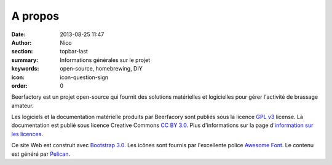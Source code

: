 A propos
########

:date: 2013-08-25 11:47
:author: Nico
:section: topbar-last
:summary: Informations générales sur le projet
:keywords: open-source, homebrewing, DIY
:icon: icon-question-sign
:order: 0

Beerfactory est un projet open-source qui fournit des solutions matérielles et logicielles pour gérer l'activité de brassage amateur.

Les logiciels et la documentation matérielle produits par Beerfacory sont publiés sous la licence `GPL v3 <http://www.gnu.org/licenses/gpl.html>`_ license. La documentation est publié sous licence Creative Commons `CC BY 3.0 <http://creativecommons.org/licenses/by/3.0/>`_. Plus d'informations sur la page d'`information sur les licences <|filename|license.rst>`_.

Ce site Web est construit avec `Bootstrap 3.0 <http://getbootstrap.com/>`_. Les icônes sont fournis par l'excellente police `Awesome Font <http://fortawesome.github.io/Font-Awesome/icons/>`_. Le contenu est généré par `Pelican <http://blog.getpelican.com/>`_.